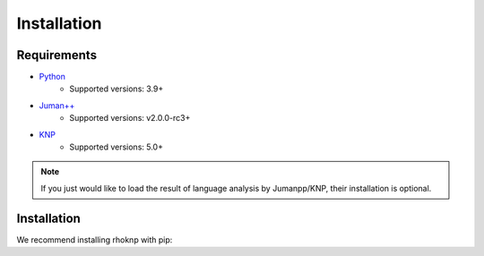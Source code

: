Installation
============

Requirements
------------

* `Python <https://python.org/>`_
	* Supported versions: 3.9+
* `Juman++ <https://github.com/ku-nlp/jumanpp>`_
	* Supported versions: v2.0.0-rc3+
* `KNP <https://github.com/ku-nlp/knp>`_
	* Supported versions: 5.0+

.. note::

	If you just would like to load the result of language analysis by Jumanpp/KNP, their installation is optional.

Installation
------------

We recommend installing rhoknp with pip:

.. prompt::
	:prompts: $

	pip install rhoknp
